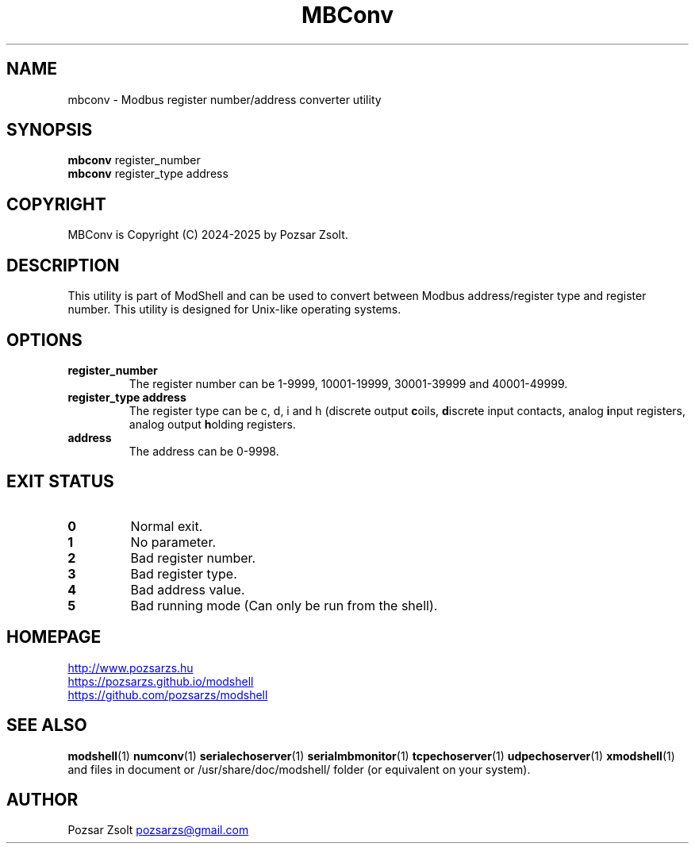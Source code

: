 .TH MBConv 1 "2024 December 24" ""
.SH NAME
mbconv \- Modbus register number/address converter utility
.SH SYNOPSIS
.B mbconv
register_number
.br
.B mbconv
register_type address
.SH COPYRIGHT
MBConv is Copyright (C) 2024-2025 by Pozsar Zsolt.
.SH DESCRIPTION
This utility is part of ModShell and can be used to convert between Modbus
address/register type and register number. This utility is designed for
Unix-like operating systems.
.SH OPTIONS
.TP
.B register_number
The register number can be 1-9999, 10001-19999, 30001-39999 and 40001-49999.
.TP
.B register_type address
The register type can be c, d, i and h (discrete output \fBc\fPoils, \fBd\fPiscrete
input contacts, analog \fBi\fPnput registers, analog output \fBh\fPolding registers.
.TP
.B address
The address can be 0-9998.
.SH EXIT STATUS
.TP
.B 0
Normal exit.
.TP
.B 1
No parameter.
.TP
.B 2
Bad register number.
.TP
.B 3
Bad register type.
.TP
.B 4
Bad address value.
.TP
.B 5
Bad running mode (Can only be run from the shell).
.SH HOMEPAGE
.UR http://www.pozsarzs.hu
.UE
.PP
.UR https://pozsarzs.github.io/modshell
.UE
.PP
.UR https://github.com/pozsarzs/modshell
.UE
.SH SEE ALSO
.PD 0
.LP
\fBmodshell\fP(1)
\fBnumconv\fP(1)
\fBserialechoserver\fP(1)
\fBserialmbmonitor\fP(1)
\fBtcpechoserver\fP(1)
\fBudpechoserver\fP(1)
\fBxmodshell\fP(1)
and files in document or /usr/share/doc/modshell/ folder (or equivalent on your system).
.SH AUTHOR
Pozsar Zsolt
.MT pozsarzs@gmail.com
.ME
